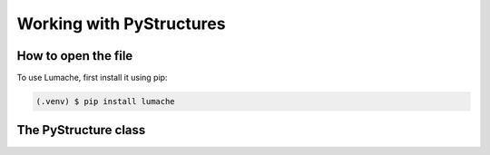 .. _Analysis:

Working with PyStructures
=========================

How to open the file
--------------------

To use Lumache, first install it using pip:

.. code-block:: console

   (.venv) $ pip install lumache

The PyStructure class
---------------------
